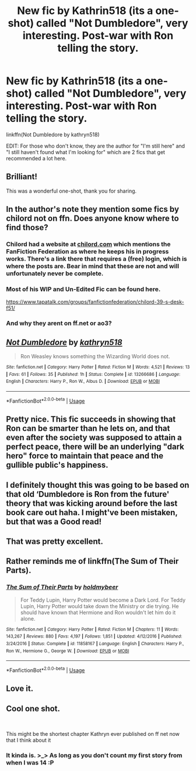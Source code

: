 #+TITLE: New fic by Kathrin518 (its a one-shot) called "Not Dumbledore", very interesting. Post-war with Ron telling the story.

* New fic by Kathrin518 (its a one-shot) called "Not Dumbledore", very interesting. Post-war with Ron telling the story.
:PROPERTIES:
:Author: nauze18
:Score: 82
:DateUnix: 1555859729.0
:DateShort: 2019-Apr-21
:FlairText: Recommendation
:END:
linkffn(Not Dumbledore by kathryn518)

EDIT: For those who don't know, they are the author for "I'm still here" and "I still haven't found what I'm looking for" which are 2 fics that get recommended a lot here.


** Brilliant!

This was a wonderful one-shot, thank you for sharing.
:PROPERTIES:
:Author: karfoogle
:Score: 17
:DateUnix: 1555865661.0
:DateShort: 2019-Apr-21
:END:


** In the author's note they mention some fics by chilord not on ffn. Does anyone know where to find those?
:PROPERTIES:
:Author: Yes_I_Know_Im_Stupid
:Score: 11
:DateUnix: 1555875077.0
:DateShort: 2019-Apr-22
:END:

*** Chilord had a website at [[https://www.chilord.com][chilord.com]] which mentions the FanFiction Federation as where he keeps his in progress works. There's a link there that requires a (free) login, which is where the posts are. Bear in mind that these are not and will unfortunately never be complete.
:PROPERTIES:
:Author: theshaolinbear
:Score: 3
:DateUnix: 1555910047.0
:DateShort: 2019-Apr-22
:END:


*** Most of his WIP and Un-Edited Fic can be found here.

[[https://www.tapatalk.com/groups/fanfictionfederation/chilord-39-s-desk-f51/]]
:PROPERTIES:
:Author: Loki32539
:Score: 1
:DateUnix: 1556238613.0
:DateShort: 2019-Apr-26
:END:


*** And why they arent on ff.net or ao3?
:PROPERTIES:
:Score: 1
:DateUnix: 1557981222.0
:DateShort: 2019-May-16
:END:


** [[https://www.fanfiction.net/s/13266686/1/][*/Not Dumbledore/*]] by [[https://www.fanfiction.net/u/4404355/kathryn518][/kathryn518/]]

#+begin_quote
  Ron Weasley knows something the Wizarding World does not.
#+end_quote

^{/Site/:} ^{fanfiction.net} ^{*|*} ^{/Category/:} ^{Harry} ^{Potter} ^{*|*} ^{/Rated/:} ^{Fiction} ^{M} ^{*|*} ^{/Words/:} ^{4,521} ^{*|*} ^{/Reviews/:} ^{13} ^{*|*} ^{/Favs/:} ^{61} ^{*|*} ^{/Follows/:} ^{35} ^{*|*} ^{/Published/:} ^{1h} ^{*|*} ^{/Status/:} ^{Complete} ^{*|*} ^{/id/:} ^{13266686} ^{*|*} ^{/Language/:} ^{English} ^{*|*} ^{/Characters/:} ^{Harry} ^{P.,} ^{Ron} ^{W.,} ^{Albus} ^{D.} ^{*|*} ^{/Download/:} ^{[[http://www.ff2ebook.com/old/ffn-bot/index.php?id=13266686&source=ff&filetype=epub][EPUB]]} ^{or} ^{[[http://www.ff2ebook.com/old/ffn-bot/index.php?id=13266686&source=ff&filetype=mobi][MOBI]]}

--------------

*FanfictionBot*^{2.0.0-beta} | [[https://github.com/tusing/reddit-ffn-bot/wiki/Usage][Usage]]
:PROPERTIES:
:Author: FanfictionBot
:Score: 10
:DateUnix: 1555859742.0
:DateShort: 2019-Apr-21
:END:


** Pretty nice. This fic succeeds in showing that Ron can be smarter than he lets on, and that even after the society was supposed to attain a perfect peace, there will be an underlying "dark hero" force to maintain that peace and the gullible public's happiness.
:PROPERTIES:
:Score: 9
:DateUnix: 1555899000.0
:DateShort: 2019-Apr-22
:END:


** I definitely thought this was going to be based on that old ‘Dumbledore is Ron from the future' theory that was kicking around before the last book care out haha. I might've been mistaken, but that was a Good read!
:PROPERTIES:
:Author: LisWrites
:Score: 9
:DateUnix: 1555911868.0
:DateShort: 2019-Apr-22
:END:


** That was pretty excellent.
:PROPERTIES:
:Author: GriffinJ
:Score: 4
:DateUnix: 1555889004.0
:DateShort: 2019-Apr-22
:END:


** Rather reminds me of linkffn(The Sum of Their Parts).
:PROPERTIES:
:Author: thrawnca
:Score: 4
:DateUnix: 1555898014.0
:DateShort: 2019-Apr-22
:END:

*** [[https://www.fanfiction.net/s/11858167/1/][*/The Sum of Their Parts/*]] by [[https://www.fanfiction.net/u/7396284/holdmybeer][/holdmybeer/]]

#+begin_quote
  For Teddy Lupin, Harry Potter would become a Dark Lord. For Teddy Lupin, Harry Potter would take down the Ministry or die trying. He should have known that Hermione and Ron wouldn't let him do it alone.
#+end_quote

^{/Site/:} ^{fanfiction.net} ^{*|*} ^{/Category/:} ^{Harry} ^{Potter} ^{*|*} ^{/Rated/:} ^{Fiction} ^{M} ^{*|*} ^{/Chapters/:} ^{11} ^{*|*} ^{/Words/:} ^{143,267} ^{*|*} ^{/Reviews/:} ^{880} ^{*|*} ^{/Favs/:} ^{4,197} ^{*|*} ^{/Follows/:} ^{1,851} ^{*|*} ^{/Updated/:} ^{4/12/2016} ^{*|*} ^{/Published/:} ^{3/24/2016} ^{*|*} ^{/Status/:} ^{Complete} ^{*|*} ^{/id/:} ^{11858167} ^{*|*} ^{/Language/:} ^{English} ^{*|*} ^{/Characters/:} ^{Harry} ^{P.,} ^{Ron} ^{W.,} ^{Hermione} ^{G.,} ^{George} ^{W.} ^{*|*} ^{/Download/:} ^{[[http://www.ff2ebook.com/old/ffn-bot/index.php?id=11858167&source=ff&filetype=epub][EPUB]]} ^{or} ^{[[http://www.ff2ebook.com/old/ffn-bot/index.php?id=11858167&source=ff&filetype=mobi][MOBI]]}

--------------

*FanfictionBot*^{2.0.0-beta} | [[https://github.com/tusing/reddit-ffn-bot/wiki/Usage][Usage]]
:PROPERTIES:
:Author: FanfictionBot
:Score: 3
:DateUnix: 1555898032.0
:DateShort: 2019-Apr-22
:END:


** Love it.
:PROPERTIES:
:Author: TheBlueSully
:Score: 3
:DateUnix: 1555909997.0
:DateShort: 2019-Apr-22
:END:


** Cool one shot.

​

This might be the shortest chapter Kathryn ever published on ff net now that I think about it
:PROPERTIES:
:Author: Kaeling
:Score: 2
:DateUnix: 1555964593.0
:DateShort: 2019-Apr-23
:END:

*** It kinda is. >_> As long as you don't count my first story from when I was 14 :P
:PROPERTIES:
:Author: kathrynd518
:Score: 4
:DateUnix: 1556153257.0
:DateShort: 2019-Apr-25
:END:
